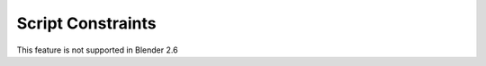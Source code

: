 
..    TODO/Review: {{review|}} .


Script Constraints
==================


This feature is not supported in Blender 2.6